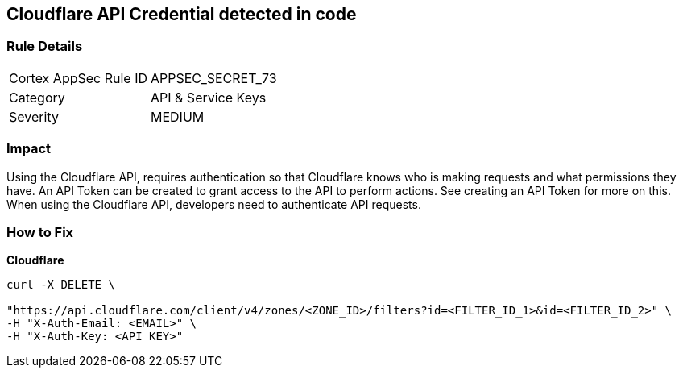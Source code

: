 == Cloudflare API Credential detected in code


=== Rule Details

[cols="1,2"]
|===
|Cortex AppSec Rule ID |APPSEC_SECRET_73
|Category |API & Service Keys
|Severity |MEDIUM
|===
 



=== Impact
Using the Cloudflare API, requires authentication so that Cloudflare knows who is making requests and what permissions they have.
An API Token can be created to grant access to the API to perform actions.
See creating an API Token for more on this.
When using the Cloudflare API, developers need to authenticate API requests.

=== How to Fix


*Cloudflare* 




[source,text]
----
curl -X DELETE \

"https://api.cloudflare.com/client/v4/zones/<ZONE_ID>/filters?id=<FILTER_ID_1>&id=<FILTER_ID_2>" \
-H "X-Auth-Email: <EMAIL>" \
-H "X-Auth-Key: <API_KEY>"
----

